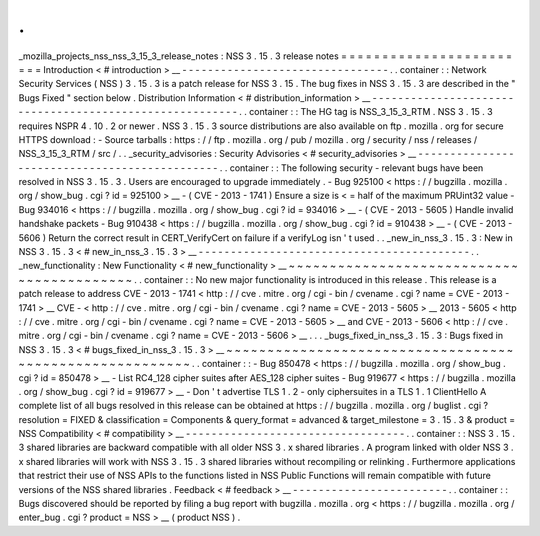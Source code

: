 .
.
_mozilla_projects_nss_nss_3_15_3_release_notes
:
NSS
3
.
15
.
3
release
notes
=
=
=
=
=
=
=
=
=
=
=
=
=
=
=
=
=
=
=
=
=
=
=
=
Introduction
<
#
introduction
>
__
-
-
-
-
-
-
-
-
-
-
-
-
-
-
-
-
-
-
-
-
-
-
-
-
-
-
-
-
-
-
-
-
.
.
container
:
:
Network
Security
Services
(
NSS
)
3
.
15
.
3
is
a
patch
release
for
NSS
3
.
15
.
The
bug
fixes
in
NSS
3
.
15
.
3
are
described
in
the
"
Bugs
Fixed
"
section
below
.
Distribution
Information
<
#
distribution_information
>
__
-
-
-
-
-
-
-
-
-
-
-
-
-
-
-
-
-
-
-
-
-
-
-
-
-
-
-
-
-
-
-
-
-
-
-
-
-
-
-
-
-
-
-
-
-
-
-
-
-
-
-
-
-
-
-
-
.
.
container
:
:
The
HG
tag
is
NSS_3_15_3_RTM
.
NSS
3
.
15
.
3
requires
NSPR
4
.
10
.
2
or
newer
.
NSS
3
.
15
.
3
source
distributions
are
also
available
on
ftp
.
mozilla
.
org
for
secure
HTTPS
download
:
-
Source
tarballs
:
https
:
/
/
ftp
.
mozilla
.
org
/
pub
/
mozilla
.
org
/
security
/
nss
/
releases
/
NSS_3_15_3_RTM
/
src
/
.
.
_security_advisories
:
Security
Advisories
<
#
security_advisories
>
__
-
-
-
-
-
-
-
-
-
-
-
-
-
-
-
-
-
-
-
-
-
-
-
-
-
-
-
-
-
-
-
-
-
-
-
-
-
-
-
-
-
-
-
-
-
-
.
.
container
:
:
The
following
security
-
relevant
bugs
have
been
resolved
in
NSS
3
.
15
.
3
.
Users
are
encouraged
to
upgrade
immediately
.
-
Bug
925100
<
https
:
/
/
bugzilla
.
mozilla
.
org
/
show_bug
.
cgi
?
id
=
925100
>
__
-
(
CVE
-
2013
-
1741
)
Ensure
a
size
is
<
=
half
of
the
maximum
PRUint32
value
-
Bug
934016
<
https
:
/
/
bugzilla
.
mozilla
.
org
/
show_bug
.
cgi
?
id
=
934016
>
__
-
(
CVE
-
2013
-
5605
)
Handle
invalid
handshake
packets
-
Bug
910438
<
https
:
/
/
bugzilla
.
mozilla
.
org
/
show_bug
.
cgi
?
id
=
910438
>
__
-
(
CVE
-
2013
-
5606
)
Return
the
correct
result
in
CERT_VerifyCert
on
failure
if
a
verifyLog
isn
'
t
used
.
.
_new_in_nss_3
.
15
.
3
:
New
in
NSS
3
.
15
.
3
<
#
new_in_nss_3
.
15
.
3
>
__
-
-
-
-
-
-
-
-
-
-
-
-
-
-
-
-
-
-
-
-
-
-
-
-
-
-
-
-
-
-
-
-
-
-
-
-
-
-
-
-
-
-
.
.
_new_functionality
:
New
Functionality
<
#
new_functionality
>
__
~
~
~
~
~
~
~
~
~
~
~
~
~
~
~
~
~
~
~
~
~
~
~
~
~
~
~
~
~
~
~
~
~
~
~
~
~
~
~
~
~
~
.
.
container
:
:
No
new
major
functionality
is
introduced
in
this
release
.
This
release
is
a
patch
release
to
address
CVE
-
2013
-
1741
<
http
:
/
/
cve
.
mitre
.
org
/
cgi
-
bin
/
cvename
.
cgi
?
name
=
CVE
-
2013
-
1741
>
__
CVE
-
<
http
:
/
/
cve
.
mitre
.
org
/
cgi
-
bin
/
cvename
.
cgi
?
name
=
CVE
-
2013
-
5605
>
__
\
2013
-
5605
<
http
:
/
/
cve
.
mitre
.
org
/
cgi
-
bin
/
cvename
.
cgi
?
name
=
CVE
-
2013
-
5605
>
__
and
CVE
-
2013
-
5606
<
http
:
/
/
cve
.
mitre
.
org
/
cgi
-
bin
/
cvename
.
cgi
?
name
=
CVE
-
2013
-
5606
>
__
.
.
.
_bugs_fixed_in_nss_3
.
15
.
3
:
Bugs
fixed
in
NSS
3
.
15
.
3
<
#
bugs_fixed_in_nss_3
.
15
.
3
>
__
~
~
~
~
~
~
~
~
~
~
~
~
~
~
~
~
~
~
~
~
~
~
~
~
~
~
~
~
~
~
~
~
~
~
~
~
~
~
~
~
~
~
~
~
~
~
~
~
~
~
~
~
~
~
~
~
.
.
container
:
:
-
Bug
850478
<
https
:
/
/
bugzilla
.
mozilla
.
org
/
show_bug
.
cgi
?
id
=
850478
>
__
-
List
RC4_128
cipher
suites
after
AES_128
cipher
suites
-
Bug
919677
<
https
:
/
/
bugzilla
.
mozilla
.
org
/
show_bug
.
cgi
?
id
=
919677
>
__
-
Don
'
t
advertise
TLS
1
.
2
-
only
ciphersuites
in
a
TLS
1
.
1
ClientHello
A
complete
list
of
all
bugs
resolved
in
this
release
can
be
obtained
at
https
:
/
/
bugzilla
.
mozilla
.
org
/
buglist
.
cgi
?
resolution
=
FIXED
&
classification
=
Components
&
query_format
=
advanced
&
target_milestone
=
3
.
15
.
3
&
product
=
NSS
Compatibility
<
#
compatibility
>
__
-
-
-
-
-
-
-
-
-
-
-
-
-
-
-
-
-
-
-
-
-
-
-
-
-
-
-
-
-
-
-
-
-
-
.
.
container
:
:
NSS
3
.
15
.
3
shared
libraries
are
backward
compatible
with
all
older
NSS
3
.
x
shared
libraries
.
A
program
linked
with
older
NSS
3
.
x
shared
libraries
will
work
with
NSS
3
.
15
.
3
shared
libraries
without
recompiling
or
relinking
.
Furthermore
applications
that
restrict
their
use
of
NSS
APIs
to
the
functions
listed
in
NSS
Public
Functions
will
remain
compatible
with
future
versions
of
the
NSS
shared
libraries
.
Feedback
<
#
feedback
>
__
-
-
-
-
-
-
-
-
-
-
-
-
-
-
-
-
-
-
-
-
-
-
-
-
.
.
container
:
:
Bugs
discovered
should
be
reported
by
filing
a
bug
report
with
bugzilla
.
mozilla
.
org
<
https
:
/
/
bugzilla
.
mozilla
.
org
/
enter_bug
.
cgi
?
product
=
NSS
>
__
(
product
NSS
)
.
